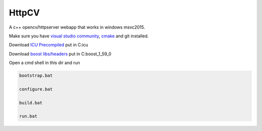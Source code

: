 HttpCV
======

A c++ opencv/httpserver webapp that works in windows msvc2015.

Make sure you have `visual studio community`_, `cmake`_  and git installed.

Download `ICU Precompiled`_ put in C:\icu\

Download `boost libs/headers`_ put in C:\boost_1_59_0\

Open a cmd shell in this dir and run

.. code-block:: bash

    bootstrap.bat

    configure.bat

    build.bat

    run.bat

.. _`visual studio community`: https://www.visualstudio.com/
.. _`cmake`: https://cmake.org/
.. _`boost libs/headers`: http://sourceforge.net/projects/boost/files/boost-binaries/1.59.0/boost_1_59_0-msvc-14.0-64.exe/download
.. _`ICU Precompiled`: http://www.npcglib.org/~stathis/blog/precompiled-icu/